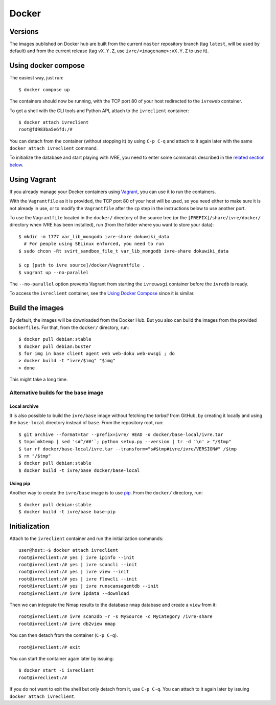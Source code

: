 Docker
======

Versions
--------

The images published on Docker hub are built from the current
``master`` repository branch (tag ``latest``, will be used by default)
and from the current release (tag ``vX.Y.Z``, use
``ivre/<imagename>:vX.Y.Z`` to use it).

Using docker compose
--------------------

The easiest way, just run:

::

    $ docker compose up

The containers should now be running, with the TCP port 80 of your
host redirected to the ``ivreweb`` container.

To get a shell with the CLI tools and Python API, attach to the
``ivreclient`` container:

::

   $ docker attach ivreclient
   root@fd983ba5e6fd:/#

You can detach from the container (without stopping it) by using
``C-p C-q`` and attach to it again later with the same
``docker attach ivreclient`` command.

To initialize the database and start playing with IVRE, you need to
enter some commands described in the `related section
below <#initialization>`__.

Using Vagrant
-------------

If you already manage your Docker containers using `Vagrant
<https://www.vagrantup.com/>`__, you can use it to run the containers.

With the ``Vagrantfile`` as it is provided, the TCP port 80 of your host
will be used, so you need either to make sure it is not already in use,
or to modify the ``Vagrantfile`` after the ``cp`` step in the
instructions below to use another port.

To use the ``Vagrantfile`` located in the ``docker/`` directory of the
source tree (or the ``[PREFIX]/share/ivre/docker/`` directory when IVRE
has been installed), run (from the folder where you want to store your
data):

::

   $ mkdir -m 1777 var_lib_mongodb ivre-share dokuwiki_data
     # For people using SELinux enforced, you need to run
   $ sudo chcon -Rt svirt_sandbox_file_t var_lib_mongodb ivre-share dokuwiki_data

   $ cp [path to ivre source]/docker/Vagrantfile .
   $ vagrant up --no-parallel

The ``--no-parallel`` option prevents Vagrant from starting the
``ivreuwsgi`` container before the ``ivredb`` is ready.

To access the ``ivreclient`` container, see the `Using Docker Compose
<#using-docker-compose>`__ since it is similar.

Build the images
----------------

By default, the images will be downloaded from the Docker Hub. But you
also can build the images from the provided ``Dockerfile``\ s. For
that, from the ``docker/`` directory, run:

::

   $ docker pull debian:stable
   $ docker pull debian:buster
   $ for img in base client agent web web-doku web-uwsgi ; do
   > docker build -t "ivre/$img" "$img"
   > done

This might take a long time.

Alternative builds for the base image
~~~~~~~~~~~~~~~~~~~~~~~~~~~~~~~~~~~~~

Local archive
^^^^^^^^^^^^^

It is also possible to build the ``ivre/base`` image without fetching
the *tarball* from GitHub, by creating it locally and using the
``base-local`` directory instead of ``base``. From the repository root,
run:

::

   $ git archive --format=tar --prefix=ivre/ HEAD -o docker/base-local/ivre.tar
   $ tmp=`mktemp | sed 's#^/##'`; python setup.py --version | tr -d '\n' > "/$tmp"
   $ tar rf docker/base-local/ivre.tar --transform="s#$tmp#ivre/ivre/VERSION#" /$tmp
   $ rm "/$tmp"
   $ docker pull debian:stable
   $ docker build -t ivre/base docker/base-local

Using pip
^^^^^^^^^

Another way to create the ``ivre/base`` image is to use
`pip <https://pypi.python.org/pypi/pip>`__. From the
``docker/`` directory, run:

::

   $ docker pull debian:stable
   $ docker build -t ivre/base base-pip

Initialization
--------------

Attach to the ``ivreclient`` container and run the initialization
commands:

::

   user@host:~$ docker attach ivreclient
   root@ivreclient:/# yes | ivre ipinfo --init
   root@ivreclient:/# yes | ivre scancli --init
   root@ivreclient:/# yes | ivre view --init
   root@ivreclient:/# yes | ivre flowcli --init
   root@ivreclient:/# yes | ivre runscansagentdb --init
   root@ivreclient:/# ivre ipdata --download

Then we can integrate the Nmap results to the database
``nmap`` database and create a ``view`` from it:

::

   root@ivreclient:/# ivre scan2db -r -s MySource -c MyCategory /ivre-share
   root@ivreclient:/# ivre db2view nmap

You can then detach from the container (``C-p C-q``).

::

   root@ivreclient:/# exit

You can start the container again later by issuing:

::

   $ docker start -i ivreclient
   root@ivreclient:/#

If you do not want to exit the shell but only detach from it, use
``C-p C-q``. You can attach to it again later by issuing
``docker attach ivreclient``.

